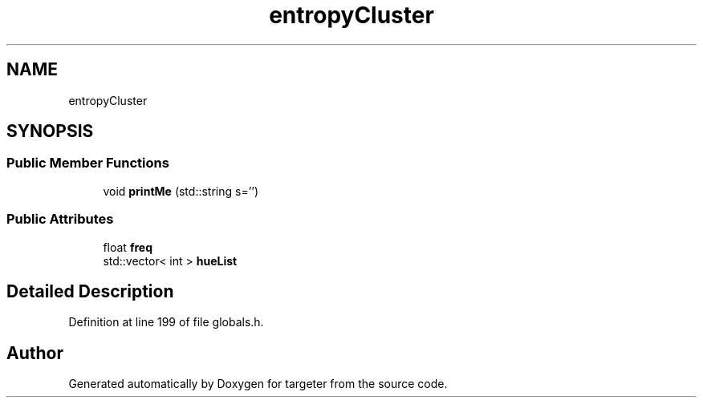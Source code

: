 .TH "entropyCluster" 3 "Fri Mar 17 2017" "Version 1" "targeter" \" -*- nroff -*-
.ad l
.nh
.SH NAME
entropyCluster
.SH SYNOPSIS
.br
.PP
.SS "Public Member Functions"

.in +1c
.ti -1c
.RI "void \fBprintMe\fP (std::string s='')"
.br
.in -1c
.SS "Public Attributes"

.in +1c
.ti -1c
.RI "float \fBfreq\fP"
.br
.ti -1c
.RI "std::vector< int > \fBhueList\fP"
.br
.in -1c
.SH "Detailed Description"
.PP 
Definition at line 199 of file globals\&.h\&.

.SH "Author"
.PP 
Generated automatically by Doxygen for targeter from the source code\&.
